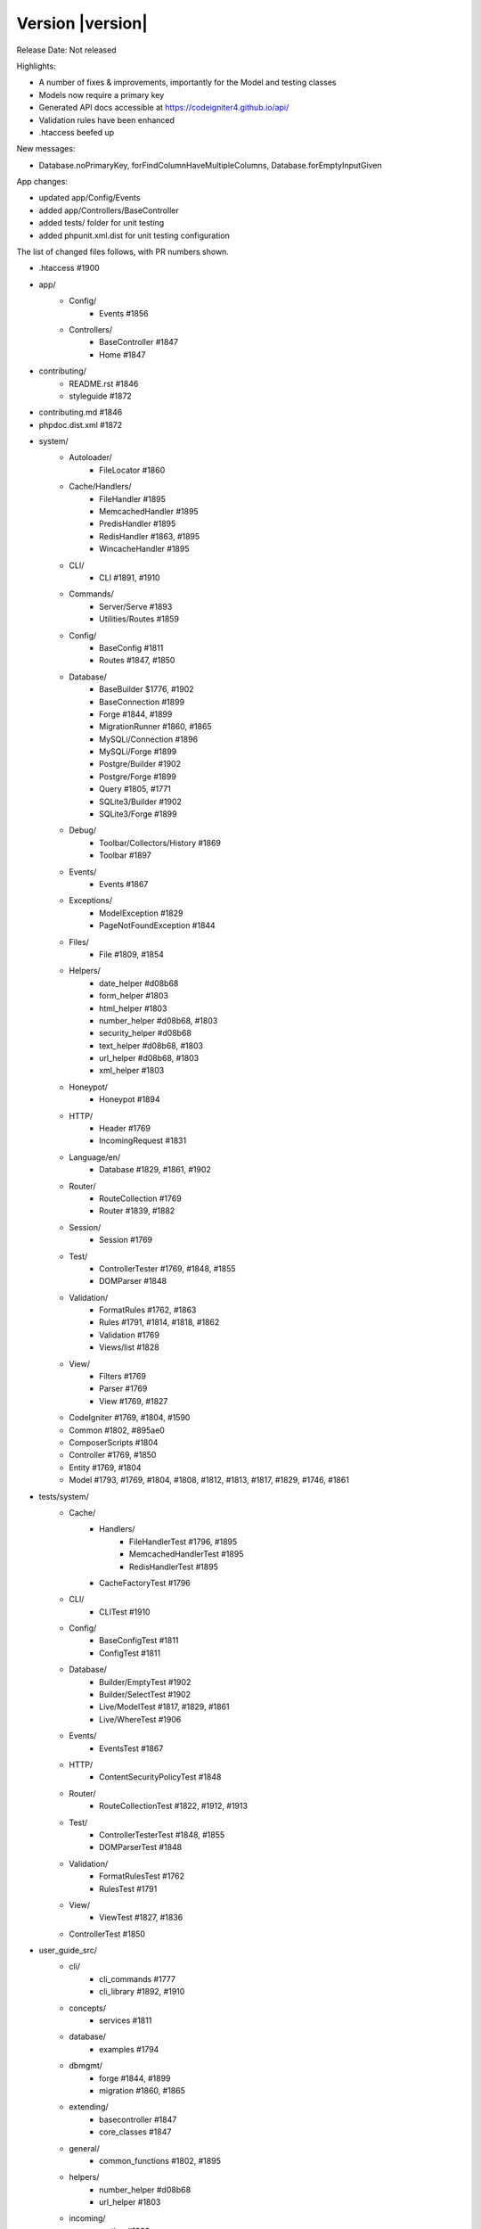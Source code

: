 Version |version|
====================================================

Release Date: Not released

Highlights:

- A number of fixes & improvements, importantly for the Model and testing classes
- Models now require a primary key
- Generated API docs accessible at https://codeigniter4.github.io/api/
- Validation rules have been enhanced
- .htaccess beefed up

New messages:

- Database.noPrimaryKey, forFindColumnHaveMultipleColumns, Database.forEmptyInputGiven

App changes:

- updated app/Config/Events 
- added app/Controllers/BaseController 
- added tests/ folder for unit testing
- added phpunit.xml.dist for unit testing configuration

The list of changed files follows, with PR numbers shown.

- .htaccess #1900

- app/
	- Config/
		- Events #1856
	- Controllers/
		- BaseController #1847
		- Home #1847

- contributing/
	- README.rst #1846
	- styleguide #1872

- contributing.md #1846

- phpdoc.dist.xml #1872

- system/
	- Autoloader/
		- FileLocator #1860
	- Cache/Handlers/
		- FileHandler #1895
		- MemcachedHandler #1895
		- PredisHandler #1895
		- RedisHandler #1863, #1895
		- WincacheHandler #1895
	- CLI/
		- CLI #1891, #1910
	- Commands/
		- Server/Serve #1893
		- Utilities/Routes #1859
	- Config/
		- BaseConfig #1811
		- Routes #1847, #1850
	- Database/
		- BaseBuilder $1776, #1902
		- BaseConnection #1899
		- Forge #1844, #1899
		- MigrationRunner #1860, #1865
		- MySQLi/Connection #1896
		- MySQLi/Forge #1899
		- Postgre/Builder #1902
		- Postgre/Forge #1899
		- Query #1805, #1771
		- SQLite3/Builder #1902
		- SQLite3/Forge #1899
	- Debug/
		- Toolbar/Collectors/History #1869
		- Toolbar #1897
	- Events/
		- Events #1867
	- Exceptions/
		- ModelException #1829
		- PageNotFoundException #1844
	- Files/
		- File #1809, #1854
	- Helpers/
		- date_helper #d08b68
		- form_helper #1803
		- html_helper #1803
		- number_helper #d08b68, #1803
		- security_helper #d08b68
		- text_helper #d08b68, #1803
		- url_helper #d08b68, #1803
		- xml_helper #1803
	- Honeypot/
		- Honeypot #1894
	- HTTP/
		- Header #1769
		- IncomingRequest #1831
	- Language/en/
		- Database #1829, #1861, #1902
	- Router/
		- RouteCollection #1769
		- Router #1839, #1882
	- Session/
		- Session #1769
	- Test/
		- ControllerTester #1769, #1848, #1855
		- DOMParser #1848
	- Validation/
		- FormatRules #1762, #1863
		- Rules #1791, #1814, #1818, #1862
		- Validation #1769
		- Views/list #1828
	- View/
		- Filters #1769
		- Parser #1769
		- View #1769, #1827
	- CodeIgniter #1769, #1804, #1590
	- Common #1802, #895ae0
	- ComposerScripts #1804
	- Controller #1769, #1850
	- Entity #1769, #1804
	- Model #1793, #1769, #1804, #1808, #1812, #1813, #1817, #1829, #1746, #1861

- tests/system/
	- Cache/
		- Handlers/
			- FileHandlerTest #1796, #1895
			- MemcachedHandlerTest #1895
			- RedisHandlerTest #1895
		- CacheFactoryTest #1796
	- CLI/
		- CLITest #1910
	- Config/
		- BaseConfigTest #1811
		- ConfigTest #1811
	- Database/
		- Builder/EmptyTest #1902
		- Builder/SelectTest #1902
		- Live/ModelTest #1817, #1829, #1861
		- Live/WhereTest #1906
	- Events/
		- EventsTest #1867
	- HTTP/
		- ContentSecurityPolicyTest #1848
	- Router/
		- RouteCollectionTest #1822, #1912, #1913
	- Test/
		- ControllerTesterTest #1848, #1855
		- DOMParserTest #1848
	- Validation/
		- FormatRulesTest #1762
		- RulesTest #1791
	- View/
		- ViewTest #1827, #1836
	- ControllerTest #1850


- user_guide_src/	
	- cli/
		- cli_commands #1777
		- cli_library #1892, #1910
	- concepts/
		- services #1811
	- database/
		- examples #1794
	- dbmgmt/
		- forge #1844, #1899
		- migration #1860, #1865
	- extending/
		- basecontroller #1847
		- core_classes #1847
	- general/
		- common_functions #1802, #1895
	- helpers/
		- number_helper #d08b68
		- url_helper #1803
	- incoming/
		- routing #1908
	- libraries/
		- caching #1895
		- files #1790, #1854
		- pagination #1823
		- sessions #1843
		- validation #1814, #1828, #1862
	- models/
		- models #1817, #1820, #1829, #1746, #1861
	- outgoing/
		- view_layouts #1827
	- testing/
		- controllers #1848

PRs merged:
-----------

- #1913 More RouteCollection tests for overwriting. Closes #1692
- #1912 Additional RouteCollectionTests
- #1910 Added print method to CLI library so you can print multiple times on same line
- #1908 Add filter parameters to User Guide
- #1906 SubQuery related test cases w.r.t #1775
- #1902 BaseBuilder corrections
- #1900 Update .htaccess for better security and caching
- #1899 Database Forge correction
- #1897 Toolbar fix w.r.t #1779
- #1896 Mysql connection issue with SSL cert (#1219)
- #1894 Typos fixings
- #1893 Fix spark serve with remove escapeshellarg()
- #1892 Add CLI background color list to the user guide
- #1891 Allow CLI::strlen null parameter
- #1886 Fixed issue #1880, fixed a few typos and updated code style
- #1882 Router Changes w.r.t #1541
- #1873-1889 Docs: move namespace declarations & add missing class docblocks
- #1872 Docs: fix phpdoc config
- #1871 Unmatched Cache Library `get()` return null
- #1869 History::SetFiles check #1778
- #1863 Module wise Typos changes
- #1861 New method Find Column w.r.t. #1619
- #1860 Migrationrunner use autoloader
- #1867 Events should actually work with any callable now. Fixes #1835
- #1865 MigrationRunner issue with definition resolved
- #1862 required_with and required_without definition changes
- #1859 Ignore callbacks in routes list
- #1858 Typos correction in DB module
- #1856 ensure ob_end_flush() when ob_get_level() > 0 on pre_system event
- #1855 Fix: ControllerTester::execute. Fixes #1834
- #1854 File::move now returns new file instance for relocated file. Fixes #1782
- #1851 Replace old CI3 .gitignore with root CI4 version
- #1850 Secure routable controller methods
- #1848 Test: fix & test Test/ControllerTest, tested
- #1847 Extend Controller to BaseController by default
- #1846 Fix contributing links
- #1844 Model Fix
- #1843 Replace CI3 $this->input reference
- #1842 Exception 'forPageNotFound' missing default value
- #1839 Dont replace slashes with backslashes in the to route
- #1836 Test: Improve View\View coverage
- #1831 Fix some PHPDoc comments error
- #1829 Improve: Models now require a primary key. This is partially to keep the code …
- #1828 Fix: Remove bootstrap styles from validation views.
- #1827 Fix: Adding include method to View library to render view partials... views.
- #1823 Docs: Remove legacy Bootstrap references in Pagination class
- #1822 Test: enhance RouteCollection coverage
- #1820 Fix: Correct sphinx errors in model.rst
- #1819 Improve: Add apibot for API docs using phpDocumentor
- #1818 Improve: Code improvement in exact_length Rule
- #1817 Improve: Model setValidationMessage functions introduced
- #895ae0 Fix: Start session whenver using the old command
- #1814 Enhance: extended exact_length[1,3,5]
- #1813 Fix: Model::save fix for earlier PRs
- #1812 Test: Improve Filters coverage
- #1811 Test: Config module coverage improved
- #1809 Fix file move failed. Fixex #1785
- #1808 Fix: Fix save method return value
- #1805 Docs: Query Class Changes
- #1804 Docs: Some Base Functional Changes
- #1803 Docs: Some Helper Changes
- #1802 Docs: Common function correction
- #1796 Test: Improve Cache coverage
- #1794 Replace nonexistent "getAffectedRows"
- #1793 Set Model->chunk return type
- #1791 Fix: Remove is_numeric tests in Validation\Rules
- #d08b68 Fix in ControllerTester for missing UserAgent
- #1790 Correction of typos in documentation as mentioned in issue #1781
- #1777 Add CLI namespace to example
- #1776 Fix: replace only last operator in field name
- #1771 Fix: fix typo in matchSimpleBinds
- #1769 Correction in Methods and Spellings
- #1762 Fix: decimal rule. shouldn't it accept integers?
- #1746 Improve: Update Model, to selective update created_at / updated_at field.
- #1590 Improve: Enhance 404Override